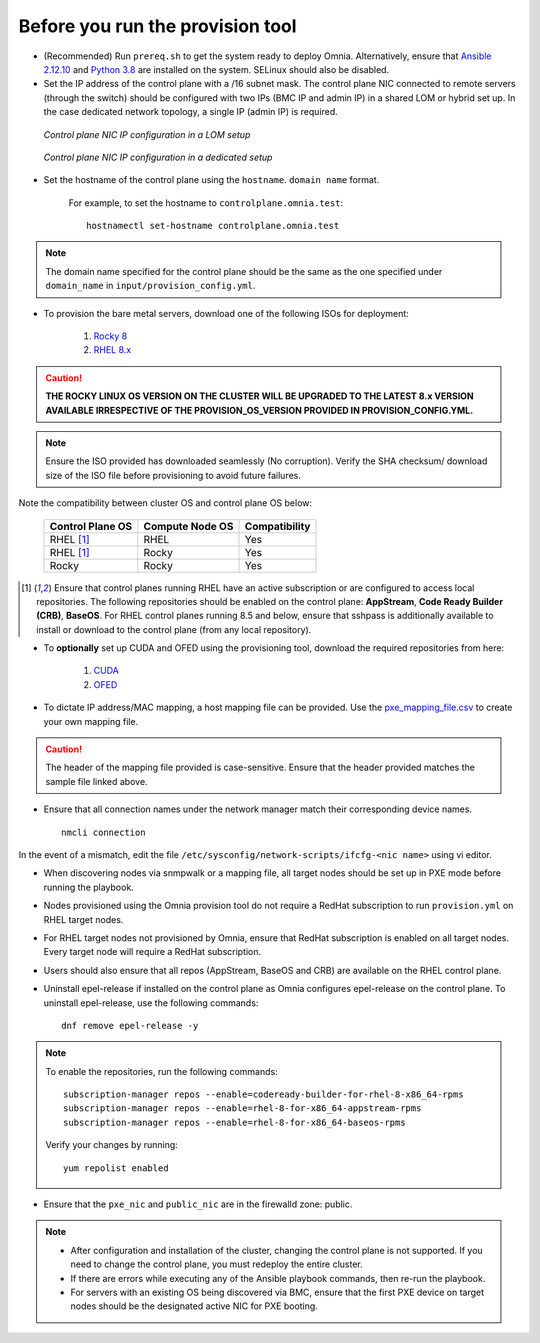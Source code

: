 Before you run the provision tool
---------------------------------

* (Recommended) Run ``prereq.sh`` to get the system ready to deploy Omnia. Alternatively, ensure that `Ansible 2.12.10 <https://docs.ansible.com/ansible/latest/reference_appendices/release_and_maintenance.html>`_ and `Python 3.8 <https://www.python.org/downloads/release/python-380/>`_ are installed on the system. SELinux should also be disabled.
* Set the IP address of the control plane with a /16 subnet mask. The control plane NIC connected to remote servers (through the switch) should be configured with two IPs (BMC IP and admin IP) in a shared LOM or hybrid set up. In the case dedicated network topology, a single IP (admin IP) is required.

.. figure:: ../../images/ControlPlaneNic.png

            *Control plane NIC IP configuration in a LOM setup*

.. figure:: ../../images/ControlPlane_DedicatedNIC.png

            *Control plane NIC IP configuration in a dedicated setup*


* Set the hostname of the control plane using the ``hostname``. ``domain name`` format.

    .. include:: ../../Appendices/hostnamereqs.rst

    For example, to set the hostname to ``controlplane.omnia.test``: ::

        hostnamectl set-hostname controlplane.omnia.test

.. note:: The domain name specified for the control plane should be the same as the one specified under ``domain_name`` in ``input/provision_config.yml``.

* To provision the bare metal servers, download one of the following ISOs for deployment:

    1. `Rocky 8 <https://rockylinux.org/>`_

    2. `RHEL 8.x <https://www.redhat.com/en/enterprise-linux-8>`_

.. caution:: **THE ROCKY LINUX OS VERSION ON THE CLUSTER WILL BE UPGRADED TO THE LATEST 8.x VERSION AVAILABLE IRRESPECTIVE OF THE PROVISION_OS_VERSION PROVIDED IN PROVISION_CONFIG.YML.**

.. note:: Ensure the ISO provided has downloaded seamlessly (No corruption). Verify the SHA checksum/ download size of the ISO file before provisioning to avoid future failures.

Note the compatibility between cluster OS and control plane OS below:

        +------------------+-----------------+---------------+
        | Control Plane OS | Compute Node OS | Compatibility |
        +==================+=================+===============+
        | RHEL             | RHEL            | Yes           |
        | [1]_             |                 |               |
        +------------------+-----------------+---------------+
        | RHEL             | Rocky           | Yes           |
        | [1]_             |                 |               |
        +------------------+-----------------+---------------+
        | Rocky            | Rocky           | Yes           |
        +------------------+-----------------+---------------+


.. [1] Ensure that control planes running RHEL have an active subscription or are configured to access local repositories. The following repositories should be enabled on the control plane: **AppStream**, **Code Ready Builder (CRB)**, **BaseOS**. For RHEL control planes running 8.5 and below, ensure that sshpass is additionally available to install or download to the control plane (from any local repository).

* To **optionally** set up CUDA and OFED using the provisioning tool, download the required repositories from here:

    1. `CUDA <https://developer.nvidia.com/cuda-downloads/>`_

    2. `OFED <https://network.nvidia.com/products/infiniband-drivers/linux/mlnx_ofed/>`_

* To dictate IP address/MAC mapping, a host mapping file can be provided. Use the `pxe_mapping_file.csv <../../samplefiles.html>`_ to create your own mapping file.

.. caution:: The header of the mapping file provided is case-sensitive. Ensure that the header provided matches the sample file linked above.

* Ensure that all connection names under the network manager match their corresponding device names. ::

    nmcli connection

In the event of a mismatch, edit the file  ``/etc/sysconfig/network-scripts/ifcfg-<nic name>`` using vi editor.

* When discovering nodes via snmpwalk or a mapping file, all target nodes should be set up in PXE mode before running the playbook.

* Nodes provisioned using the Omnia provision tool do not require a RedHat subscription to run ``provision.yml`` on RHEL target nodes.

* For RHEL target nodes not provisioned by Omnia, ensure that RedHat subscription is enabled on all target nodes. Every target node will require a RedHat subscription.

* Users should also ensure that all repos (AppStream, BaseOS and CRB) are available on the RHEL control plane.

* Uninstall epel-release if installed on the control plane as Omnia configures epel-release on the control plane. To uninstall epel-release, use the following commands: ::

    dnf remove epel-release -y


.. note::
    To enable the repositories, run the following commands: ::

            subscription-manager repos --enable=codeready-builder-for-rhel-8-x86_64-rpms
            subscription-manager repos --enable=rhel-8-for-x86_64-appstream-rpms
            subscription-manager repos --enable=rhel-8-for-x86_64-baseos-rpms

    Verify your changes by running: ::

            yum repolist enabled

* Ensure that the ``pxe_nic`` and ``public_nic`` are in the firewalld zone: public.

.. note::

    * After configuration and installation of the cluster, changing the control plane is not supported. If you need to change the control plane, you must redeploy the entire cluster.

    * If there are errors while executing any of the Ansible playbook commands, then re-run the playbook.

    * For servers with an existing OS being discovered via BMC, ensure that the first PXE device on target nodes should be the designated active NIC for PXE booting.








